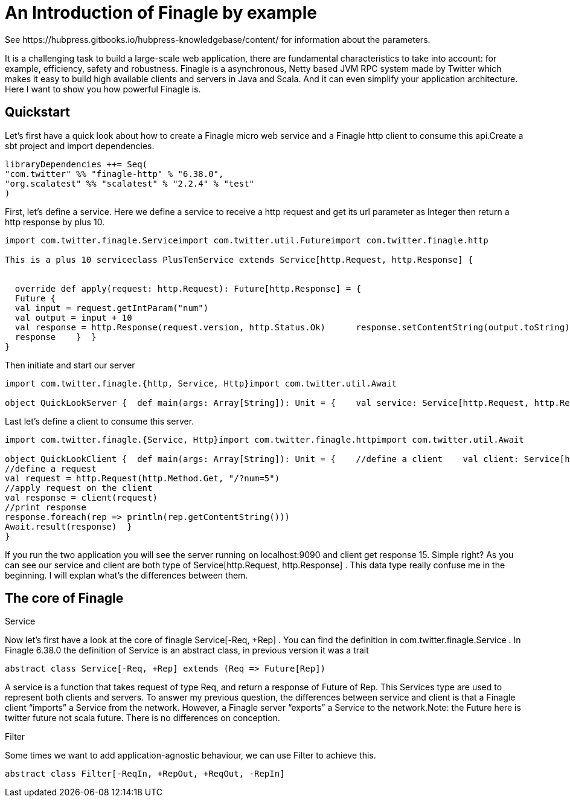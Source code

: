 = An Introduction of Finagle by example
See https://hubpress.gitbooks.io/hubpress-knowledgebase/content/ for information about the parameters.
:hp-image: /covers/cover.png
:published_at: 2016-11-28
:hp-tags: Finagle

It is a challenging task to build a large-scale web application, there are fundamental characteristics to take into account: for example, efficiency, safety and robustness. Finagle is a asynchronous, Netty based JVM RPC system made by Twitter which makes it easy to build high available clients and servers in Java and Scala. And it can even simplify your application architecture. Here I want to show you how powerful Finagle is.

== Quickstart
Let's first have a quick look about how to create a Finagle micro web service and a Finagle http client to consume this api.Create a sbt project and import dependencies.
[source,scala]
----
libraryDependencies ++= Seq( 
"com.twitter" %% "finagle-http" % "6.38.0", 
"org.scalatest" %% "scalatest" % "2.2.4" % "test"
)
----
First, let's define a service. Here we define a service to receive a http request and get its url parameter as Integer then return a http response by plus 10.
[source,scala]
----
import com.twitter.finagle.Serviceimport com.twitter.util.Futureimport com.twitter.finagle.http

This is a plus 10 serviceclass PlusTenService extends Service[http.Request, http.Response] {


  override def apply(request: http.Request): Future[http.Response] = { 
  Future {   
  val input = request.getIntParam("num")     
  val output = input + 10     
  val response = http.Response(request.version, http.Status.Ok)      response.setContentString(output.toString)  
  response    }  }
}
----
Then initiate and start our server
[source,scala]
----
import com.twitter.finagle.{http, Service, Http}import com.twitter.util.Await

object QuickLookServer {  def main(args: Array[String]): Unit = {    val service: Service[http.Request, http.Response] = new PlusTenService    val server = Http.serve(":9090", service)    Await.ready(server)  }}
----
Last let's define a client to consume this server.
[source,scala]
----
import com.twitter.finagle.{Service, Http}import com.twitter.finagle.httpimport com.twitter.util.Await

object QuickLookClient {  def main(args: Array[String]): Unit = {    //define a client    val client: Service[http.Request, http.Response] = Http.newService("localhost:9090") 
//define a request    
val request = http.Request(http.Method.Get, "/?num=5")    
//apply request on the client 
val response = client(request)   
//print response  
response.foreach(rep => println(rep.getContentString()))
Await.result(response)  }
}
----
If you run the two application you will see the server running on localhost:9090 and client get response 15. Simple right? As you can see our service and client are both type of Service[http.Request, http.Response] . This data type really confuse me in the beginning. I will explan what's the differences between them. 

== The core of Finagle
Service

Now let's first have a look at the core of finagle Service[-Req, +Rep] . You can find the definition in com.twitter.finagle.Service . In Finagle 6.38.0 the definition of Service is an abstract class, in previous version it was a trait
[source,scala]
----
abstract class Service[-Req, +Rep] extends (Req => Future[Rep])
----
A service is a function that takes request of type Req, and return a response of Future of Rep. This Services type are used to represent both clients and servers. To answer my previous question, the differences between service and client is that a Finagle client “imports” a Service from the network. However, a Finagle server “exports” a Service to the network.Note: the Future here is twitter future not scala future. There is no differences on conception.

Filter

Some times we want to add application-agnostic behaviour, we can use Filter to achieve this.
[source,scala]
----
abstract class Filter[-ReqIn, +RepOut, +ReqOut, -RepIn] 
----





